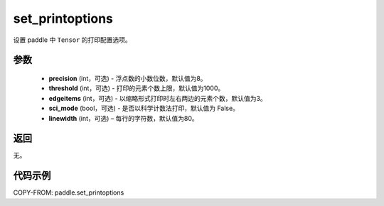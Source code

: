 .. _cn_api_tensor_set_printoptions:

set_printoptions
-------------------------------

.. py:function:: paddle.set_printoptions(precision=None, threshold=None, edgeitems=None, sci_mode=None, linewidth=None)



设置 paddle 中 ``Tensor`` 的打印配置选项。

参数
:::::::::
    - **precision** (int，可选) - 浮点数的小数位数，默认值为8。
    - **threshold** (int，可选) - 打印的元素个数上限，默认值为1000。
    - **edgeitems** (int，可选) - 以缩略形式打印时左右两边的元素个数，默认值为3。
    - **sci_mode** (bool，可选) - 是否以科学计数法打印，默认值为 False。
    - **linewidth** (int，可选) – 每行的字符数，默认值为80。


返回
:::::::::
无。


代码示例
:::::::::

COPY-FROM: paddle.set_printoptions
